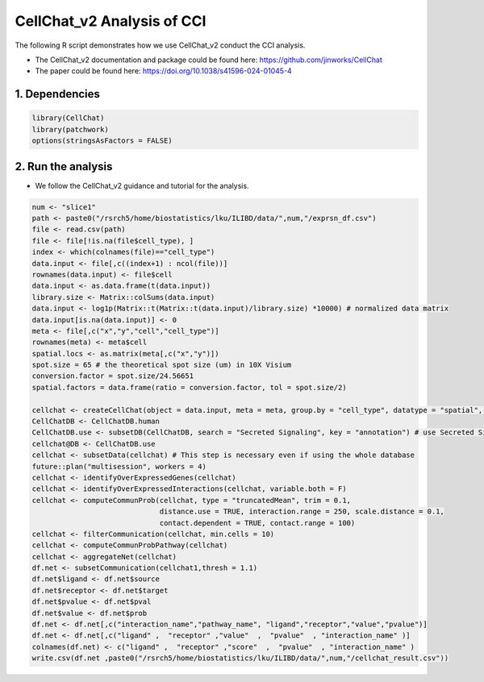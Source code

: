 CellChat_v2 Analysis of CCI
=========================================== 

The following R script demonstrates how we use CellChat_v2 conduct the CCI analysis.

- The CellChat_v2 documentation and package could be found here: https://github.com/jinworks/CellChat

- The paper could be found here: https://doi.org/10.1038/s41596-024-01045-4


1. Dependencies
-------------------------

.. code-block:: r


   library(CellChat)
   library(patchwork)
   options(stringsAsFactors = FALSE)


2. Run the analysis
-------------------------

- We follow the CellChat_v2 guidance and tutorial for the analysis.


.. code-block:: r

   num <- "slice1"
   path <- paste0("/rsrch5/home/biostatistics/lku/ILIBD/data/",num,"/exprsn_df.csv")
   file <- read.csv(path)
   file <- file[!is.na(file$cell_type), ]
   index <- which(colnames(file)=="cell_type")
   data.input <- file[,c((index+1) : ncol(file))]
   rownames(data.input) <- file$cell
   data.input <- as.data.frame(t(data.input))
   library.size <- Matrix::colSums(data.input)
   data.input <- log1p(Matrix::t(Matrix::t(data.input)/library.size) *10000) # normalized data matrix
   data.input[is.na(data.input)] <- 0
   meta <- file[,c("x","y","cell","cell_type")]
   rownames(meta) <- meta$cell
   spatial.locs <- as.matrix(meta[,c("x","y")])
   spot.size = 65 # the theoretical spot size (um) in 10X Visium
   conversion.factor = spot.size/24.56651
   spatial.factors = data.frame(ratio = conversion.factor, tol = spot.size/2)

   cellchat <- createCellChat(object = data.input, meta = meta, group.by = "cell_type", datatype = "spatial", coordinates = spatial.locs, spatial.factors = spatial.factors)
   CellChatDB <- CellChatDB.human
   CellChatDB.use <- subsetDB(CellChatDB, search = "Secreted Signaling", key = "annotation") # use Secreted Signaling
   cellchat@DB <- CellChatDB.use
   cellchat <- subsetData(cellchat) # This step is necessary even if using the whole database
   future::plan("multisession", workers = 4) 
   cellchat <- identifyOverExpressedGenes(cellchat)
   cellchat <- identifyOverExpressedInteractions(cellchat, variable.both = F)
   cellchat <- computeCommunProb(cellchat, type = "truncatedMean", trim = 0.1,
                                 distance.use = TRUE, interaction.range = 250, scale.distance = 0.1,
                                 contact.dependent = TRUE, contact.range = 100)
   cellchat <- filterCommunication(cellchat, min.cells = 10)
   cellchat <- computeCommunProbPathway(cellchat)
   cellchat <- aggregateNet(cellchat)
   df.net <- subsetCommunication(cellchat1,thresh = 1.1)
   df.net$ligand <- df.net$source
   df.net$receptor <- df.net$target
   df.net$pvalue <- df.net$pval
   df.net$value <- df.net$prob
   df.net <- df.net[,c("interaction_name","pathway_name", "ligand","receptor","value","pvalue")]
   df.net <- df.net[,c("ligand" ,  "receptor" ,"value"  ,  "pvalue"  , "interaction_name" )]
   colnames(df.net) <- c("ligand" ,  "receptor" ,"score"  ,  "pvalue"  , "interaction_name" )
   write.csv(df.net ,paste0("/rsrch5/home/biostatistics/lku/ILIBD/data/",num,"/cellchat_result.csv"))






